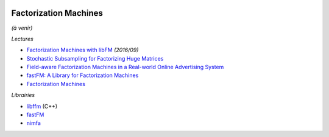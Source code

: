 
.. image:: pystat.png
    :height: 20
    :alt: Statistique
    :target: http://www.xavierdupre.fr/app/ensae_teaching_cs/helpsphinx3/td_2a_notions.html#pour-un-profil-plutot-data-scientist

Factorization Machines
++++++++++++++++++++++

*(à venir)*

*Lectures*

* `Factorization Machines with libFM <http://www.csie.ntu.edu.tw/~b97053/paper/Factorization%20Machines%20with%20libFM.pdf>`_ *(2016/09)*
* `Stochastic Subsampling for Factorizing Huge Matrices <https://hal.archives-ouvertes.fr/hal-01431618v3>`_
* `Field-aware Factorization Machines in a Real-world Online Advertising System <https://arxiv.org/abs/1701.04099>`_
* `fastFM: A Library for Factorization Machines <fastFM: A Library for Factorization Machines>`_
* `Factorization Machines <https://www.csie.ntu.edu.tw/~b97053/paper/Rendle2010FM.pdf>`_

*Librairies*

* `libffm <http://www.csie.ntu.edu.tw/~r01922136/libffm/>`_ (C++)
* `fastFM <https://github.com/ibayer/fastFM>`_
* `nimfa <https://nimfa.biolab.si/>`_
